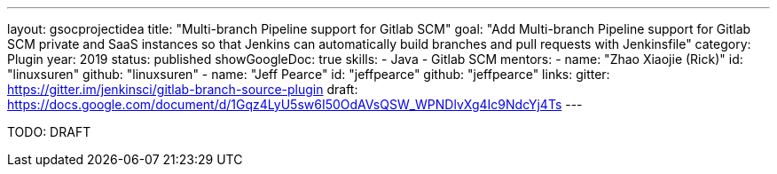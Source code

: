 ---
layout: gsocprojectidea
title: "Multi-branch Pipeline support for Gitlab SCM"
goal: "Add Multi-branch Pipeline support for Gitlab SCM private and SaaS instances so that Jenkins can automatically build branches and pull requests with Jenkinsfile"
category: Plugin
year: 2019
status: published
showGoogleDoc: true
skills:
- Java
- Gitlab SCM
mentors:
- name: "Zhao Xiaojie (Rick)"
  id: "linuxsuren"
  github: "linuxsuren"
- name: "Jeff Pearce"
  id: "jeffpearce"
  github: "jeffpearce"
links:
  gitter: https://gitter.im/jenkinsci/gitlab-branch-source-plugin
  draft: https://docs.google.com/document/d/1Gqz4LyU5sw6I50OdAVsQSW_WPNDlvXg4Ic9NdcYj4Ts
---

TODO: DRAFT
